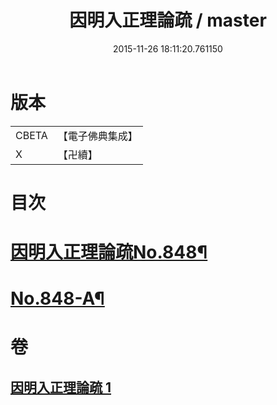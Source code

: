 #+TITLE: 因明入正理論疏 / master
#+DATE: 2015-11-26 18:11:20.761150
* 版本
 |     CBETA|【電子佛典集成】|
 |         X|【卍續】    |

* 目次
* [[file:KR6o0021_001.txt::001-0680b1][因明入正理論疏No.848¶]]
* [[file:KR6o0021_001.txt::0694b16][No.848-A¶]]
* 卷
** [[file:KR6o0021_001.txt][因明入正理論疏 1]]
